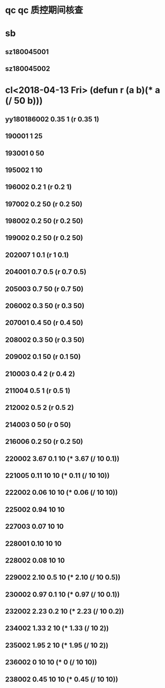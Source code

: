 * qc qc 质控期间核查
* sb
** sz180045001
** sz180045002
* cl<2018-04-13 Fri> (defun r (a b)(* a (/ 50 b)))
** yy180186002 0.35 1 (r 0.35 1)
** 190001 1 25
** 193001 0 50
** 195002 1 10
** 196002 0.2 1 (r 0.2 1)
** 197002 0.2 50 (r 0.2 50)
** 198002 0.2 50 (r 0.2 50)
** 199002 0.2 50 (r 0.2 50)
** 202007 1 0.1 (r 1 0.1)
** 204001 0.7 0.5 (r 0.7 0.5)
** 205003 0.7 50 (r 0.7 50)
** 206002 0.3 50 (r 0.3 50)
** 207001 0.4 50 (r 0.4 50)
** 208002 0.3 50 (r 0.3 50)
** 209002 0.1 50 (r 0.1 50)
** 210003 0.4 2 (r 0.4 2)
** 211004 0.5 1 (r 0.5 1)
** 212002 0.5 2 (r 0.5 2)
** 214003 0 50 (r 0 50)
** 216006 0.2 50 (r 0.2 50)
** 220002 3.67 0.1 10 (* 3.67 (/ 10 0.1))
** 221005 0.11 10 10 (* 0.11 (/ 10 10))
** 222002 0.06 10 10 (* 0.06 (/ 10 10))
** 225002 0.94 10 10
** 227003 0.07 10 10
** 228001 0.10 10 10
** 228002 0.08 10 10
** 229002 2.10 0.5 10 (* 2.10 (/ 10 0.5))
** 230002 0.97 0.1 10 (* 0.97 (/ 10 0.1))
** 232002 2.23 0.2 10 (* 2.23 (/ 10 0.2))
** 234002 1.33 2 10 (* 1.33 (/ 10 2))
** 235002 1.95 2 10 (* 1.95 (/ 10 2))
** 236002 0 10 10 (* 0 (/ 10 10))
** 238002 0.45 10 10 (* 0.45 (/ 10 10))


